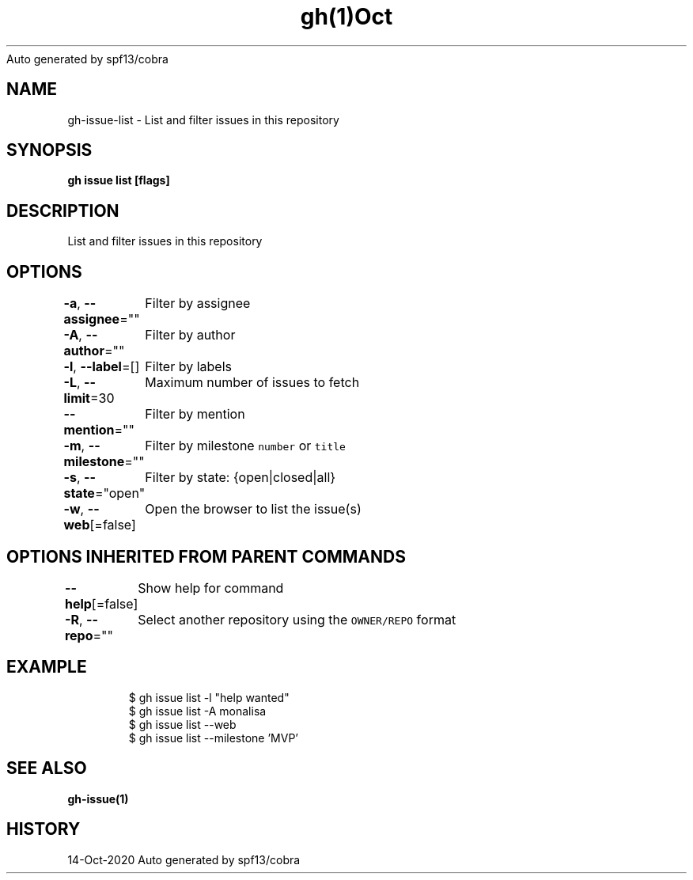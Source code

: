 .nh
.TH gh(1)Oct 2020
Auto generated by spf13/cobra

.SH NAME
.PP
gh\-issue\-list \- List and filter issues in this repository


.SH SYNOPSIS
.PP
\fBgh issue list [flags]\fP


.SH DESCRIPTION
.PP
List and filter issues in this repository


.SH OPTIONS
.PP
\fB\-a\fP, \fB\-\-assignee\fP=""
	Filter by assignee

.PP
\fB\-A\fP, \fB\-\-author\fP=""
	Filter by author

.PP
\fB\-l\fP, \fB\-\-label\fP=[]
	Filter by labels

.PP
\fB\-L\fP, \fB\-\-limit\fP=30
	Maximum number of issues to fetch

.PP
\fB\-\-mention\fP=""
	Filter by mention

.PP
\fB\-m\fP, \fB\-\-milestone\fP=""
	Filter by milestone \fB\fCnumber\fR or \fB\fCtitle\fR

.PP
\fB\-s\fP, \fB\-\-state\fP="open"
	Filter by state: {open|closed|all}

.PP
\fB\-w\fP, \fB\-\-web\fP[=false]
	Open the browser to list the issue(s)


.SH OPTIONS INHERITED FROM PARENT COMMANDS
.PP
\fB\-\-help\fP[=false]
	Show help for command

.PP
\fB\-R\fP, \fB\-\-repo\fP=""
	Select another repository using the \fB\fCOWNER/REPO\fR format


.SH EXAMPLE
.PP
.RS

.nf
$ gh issue list \-l "help wanted"
$ gh issue list \-A monalisa
$ gh issue list \-\-web
$ gh issue list \-\-milestone 'MVP'


.fi
.RE


.SH SEE ALSO
.PP
\fBgh\-issue(1)\fP


.SH HISTORY
.PP
14\-Oct\-2020 Auto generated by spf13/cobra
